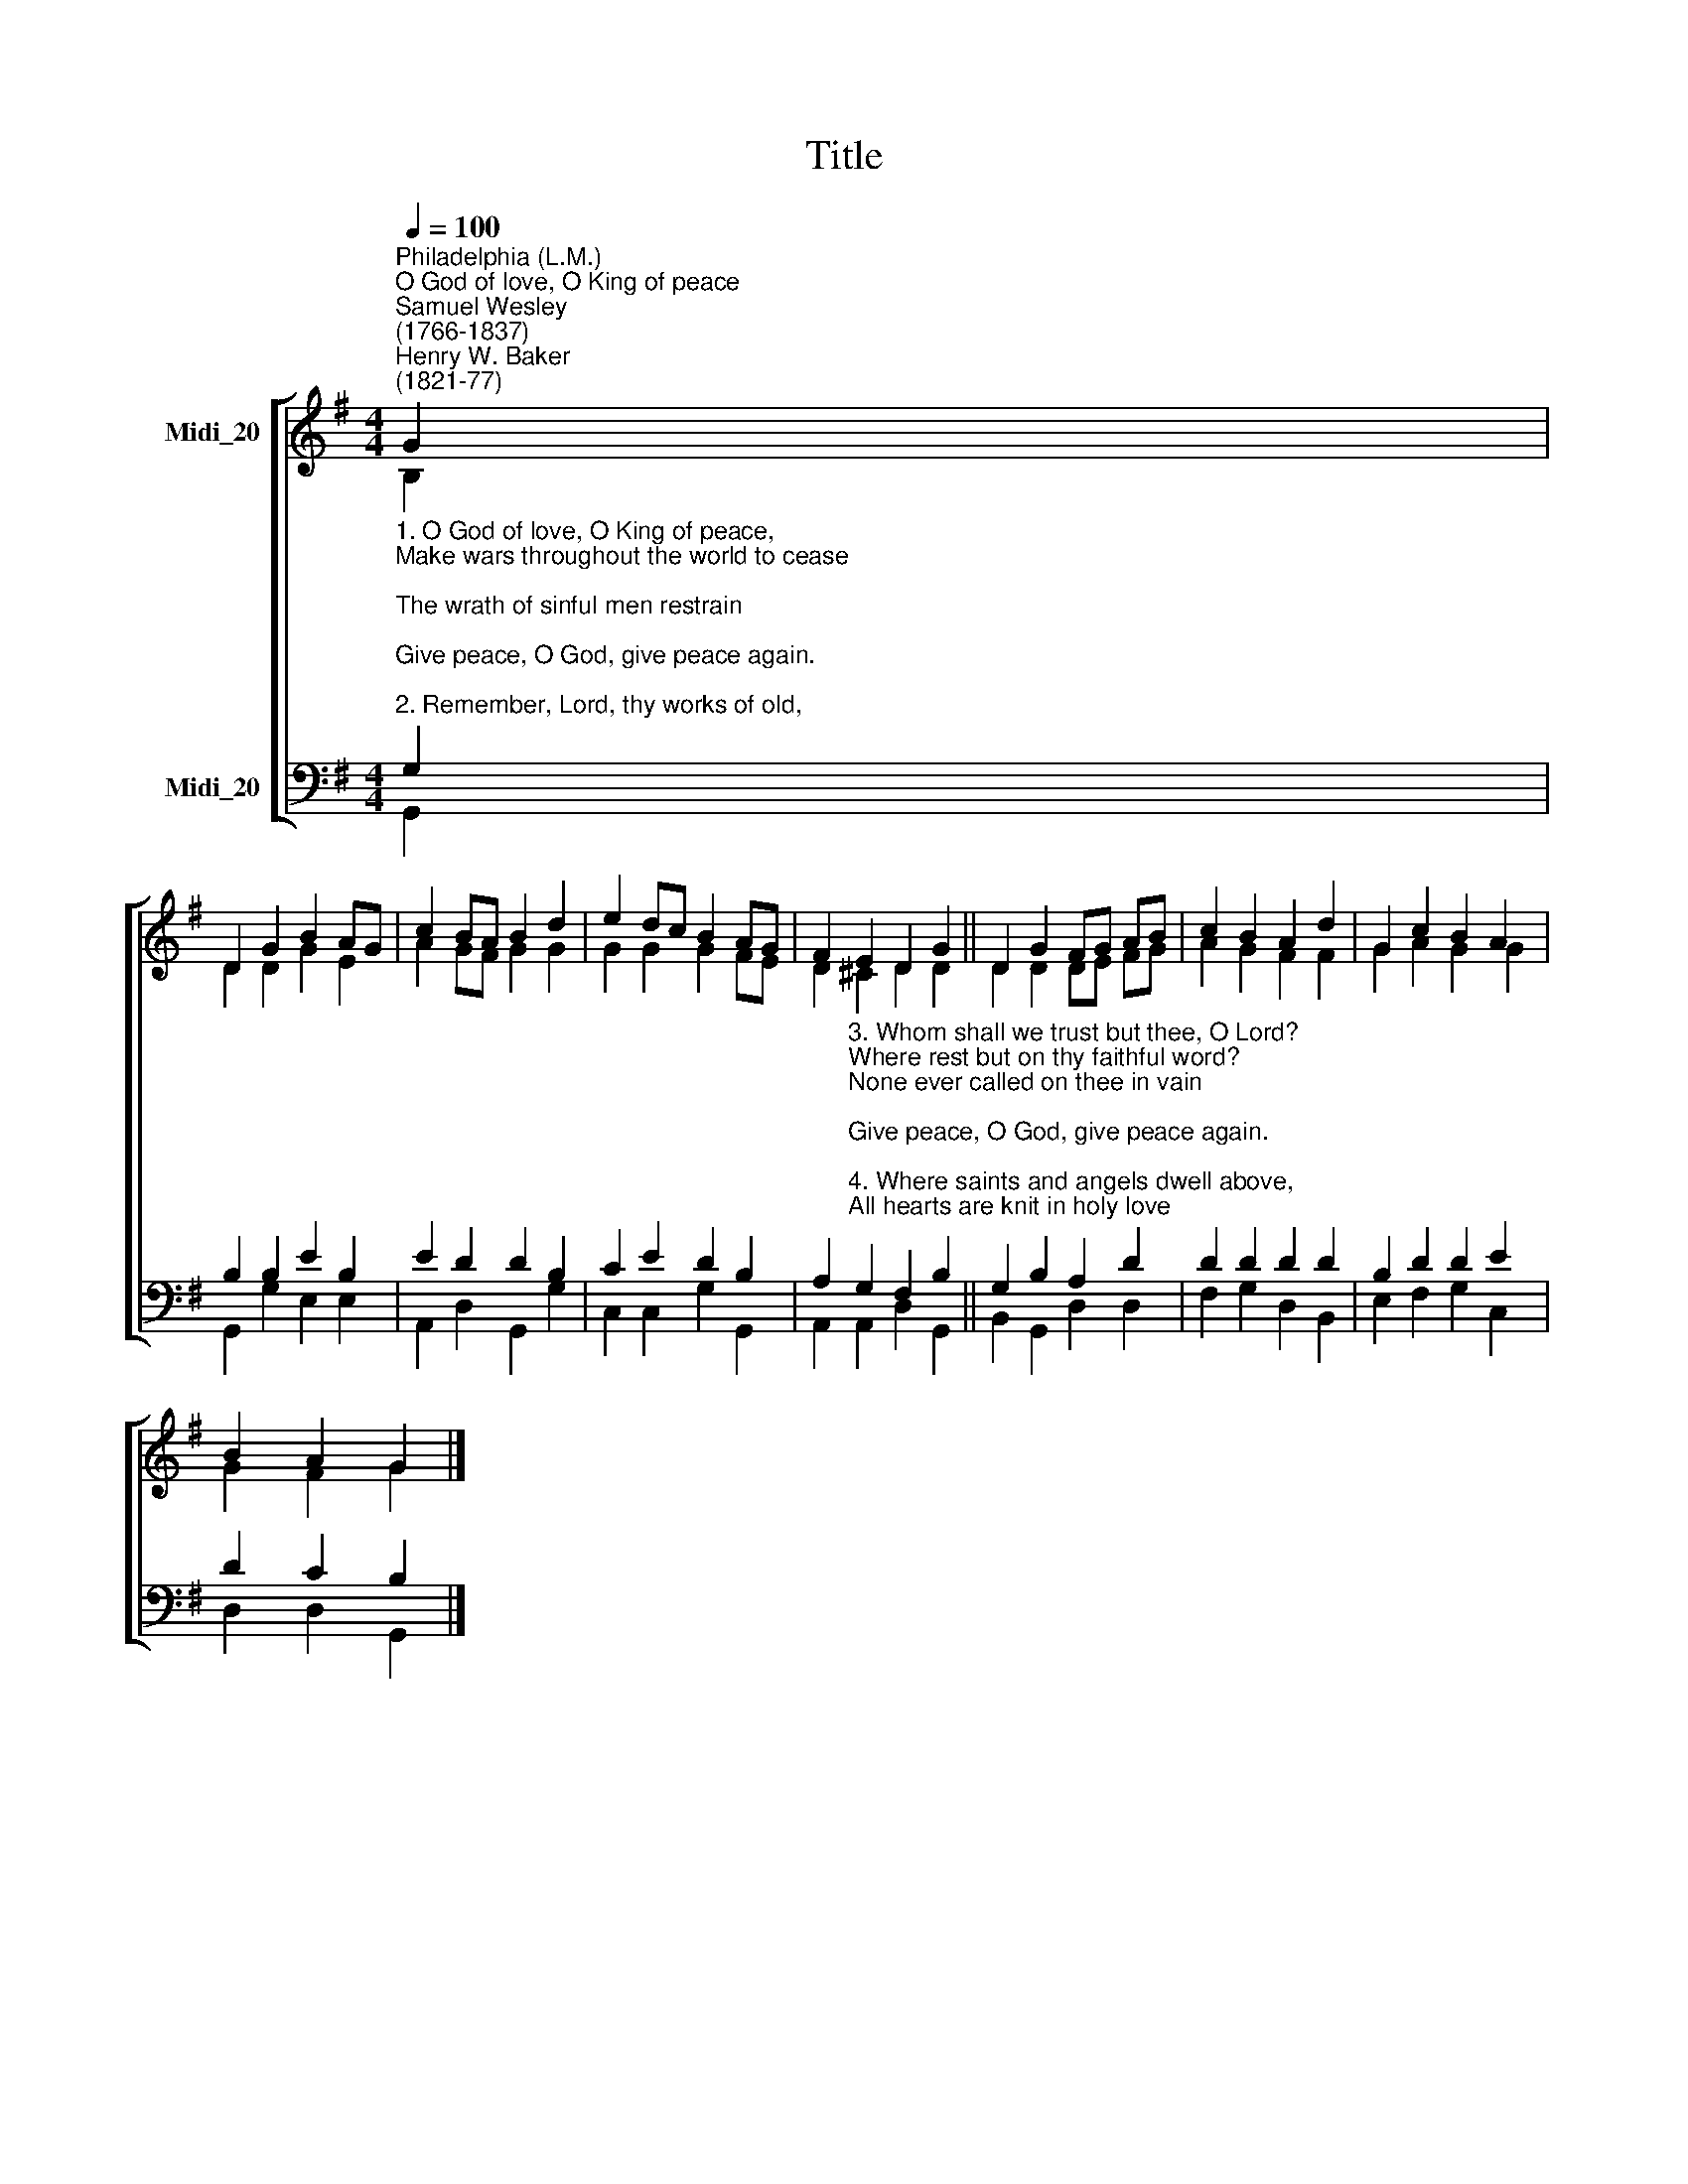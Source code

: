 X:1
T:Title
%%score [ ( 1 2 ) ( 3 4 ) ]
L:1/8
Q:1/4=100
M:4/4
K:G
V:1 treble nm="Midi_20"
V:2 treble 
V:3 bass nm="Midi_20"
V:4 bass 
V:1
"^Philadelphia (L.M.)""^O God of love, O King of peace""^Samuel Wesley\n(1766-1837)""^Henry W. Baker\n(1821-77)" G2 | %1
 D2 G2 B2 AG | c2 BA B2 d2 | e2 dc B2 AG | F2 E2 D2 G2 || D2 G2 FG AB | c2 B2 A2 d2 | G2 c2 B2 A2 | %8
 B2 A2 G2 |] %9
V:2
 B,2 | D2 D2 G2 E2 | A2 GF G2 G2 | G2 G2 G2 FE | D2 ^C2 D2 D2 || D2 D2 DE FG | A2 G2 F2 F2 | %7
 G2 A2 G2 G2 | G2 F2 G2 |] %9
V:3
"^1. O God of love, O King of peace,\nMake wars throughout the world to cease;\nThe wrath of sinful men restrain;\nGive peace, O God, give peace again.\n\n2. Remember, Lord, thy works of old,\nThe wonders that our fathers told;\nRemember not our sin's dark stain; \nGive peace, O God, give peace again.\n" G,2 | %1
 B,2 B,2 E2 B,2 | E2 D2 D2 B,2 | C2 E2 D2 B,2 | %4
 A,2"^3. Whom shall we trust but thee, O Lord?\nWhere rest but on thy faithful word?\nNone ever called on thee in vain;\nGive peace, O God, give peace again.\n\n4. Where saints and angels dwell above,\nAll hearts are knit in holy love;\nO bind us in that heavenly chain;\nGive peace, O God, give peace again." G,2 F,2 B,2 || %5
 G,2 B,2 A,2 D2 | D2 D2 D2 D2 | B,2 D2 D2 E2 | D2 C2 B,2 |] %9
V:4
 G,,2 | G,,2 G,2 E,2 E,2 | A,,2 D,2 G,,2 G,2 | C,2 C,2 G,2 G,,2 | A,,2 A,,2 D,2 G,,2 || %5
 B,,2 G,,2 D,2 D,2 | F,2 G,2 D,2 B,,2 | E,2 F,2 G,2 C,2 | D,2 D,2 G,,2 |] %9

